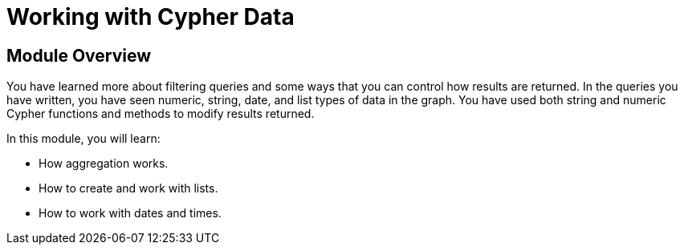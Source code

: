 = Working with Cypher Data


//[.transcript]
== Module Overview

You have learned more about filtering queries and some ways that you can control how results are returned.
In the queries you have written, you have seen numeric, string, date, and list types of data in the graph.
You have used both string and numeric Cypher functions and methods to modify results returned.

In this module, you will learn:

* How aggregation works.
* How to create and work with lists.
* How to work with dates and times.
